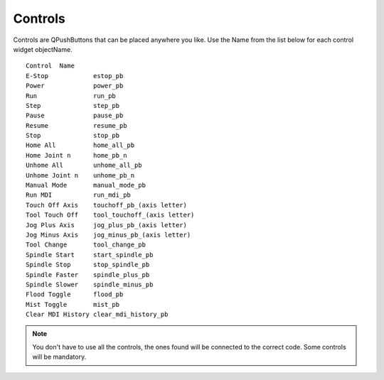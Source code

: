 Controls
========

Controls are QPushButtons that can be placed anywhere you like. Use the Name
from the list below for each control widget objectName.
::

	Control  Name
	E-Stop            estop_pb
	Power             power_pb
	Run               run_pb
	Step              step_pb
	Pause             pause_pb
	Resume            resume_pb
	Stop              stop_pb
	Home All          home_all_pb
	Home Joint n      home_pb_n
	Unhome All        unhome_all_pb
	Unhome Joint n    unhome_pb_n
	Manual Mode       manual_mode_pb
	Run MDI           run_mdi_pb
	Touch Off Axis    touchoff_pb_(axis letter)
	Tool Touch Off    tool_touchoff_(axis letter)
	Jog Plus Axis     jog_plus_pb_(axis letter)
	Jog Minus Axis    jog_minus_pb_(axis letter)
	Tool Change       tool_change_pb
	Spindle Start     start_spindle_pb
	Spindle Stop      stop_spindle_pb
	Spindle Faster    spindle_plus_pb
	Spindle Slower    spindle_minus_pb
	Flood Toggle      flood_pb
	Mist Toggle       mist_pb
	Clear MDI History clear_mdi_history_pb

.. image:: /images/controls-01.png
   :align: center


.. note:: You don't have to use all the controls, the ones found will be
   connected to the correct code. Some controls will be mandatory.

